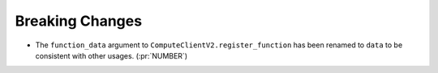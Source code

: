 Breaking Changes
----------------

- The ``function_data`` argument to ``ComputeClientV2.register_function`` has
  been renamed to ``data`` to be consistent with other usages. (:pr:`NUMBER`)
